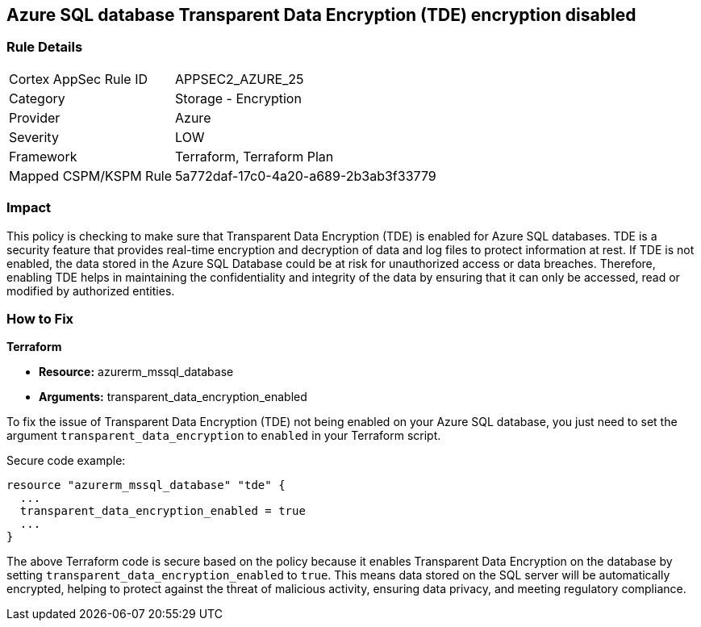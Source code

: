 == Azure SQL database Transparent Data Encryption (TDE) encryption disabled

=== Rule Details

[cols="1,2"]
|===
|Cortex AppSec Rule ID |APPSEC2_AZURE_25
|Category |Storage - Encryption
|Provider |Azure
|Severity |LOW
|Framework |Terraform, Terraform Plan
|Mapped CSPM/KSPM Rule |5a772daf-17c0-4a20-a689-2b3ab3f33779
|===


=== Impact
This policy is checking to make sure that Transparent Data Encryption (TDE) is enabled for Azure SQL databases. TDE is a security feature that provides real-time encryption and decryption of data and log files to protect information at rest. If TDE is not enabled, the data stored in the Azure SQL Database could be at risk for unauthorized access or data breaches. Therefore, enabling TDE helps in maintaining the confidentiality and integrity of the data by ensuring that it can only be accessed, read or modified by authorized entities.

=== How to Fix

*Terraform*

* *Resource:* azurerm_mssql_database
* *Arguments:* transparent_data_encryption_enabled

To fix the issue of Transparent Data Encryption (TDE) not being enabled on your Azure SQL database, you just need to set the argument `transparent_data_encryption` to `enabled` in your Terraform script. 

Secure code example:

[source,go]
----
resource "azurerm_mssql_database" "tde" {
  ...
  transparent_data_encryption_enabled = true
  ...
}
----

The above Terraform code is secure based on the policy because it enables Transparent Data Encryption on the database by setting `transparent_data_encryption_enabled` to `true`. This means data stored on the SQL server will be automatically encrypted, helping to protect against the threat of malicious activity, ensuring data privacy, and meeting regulatory compliance.

